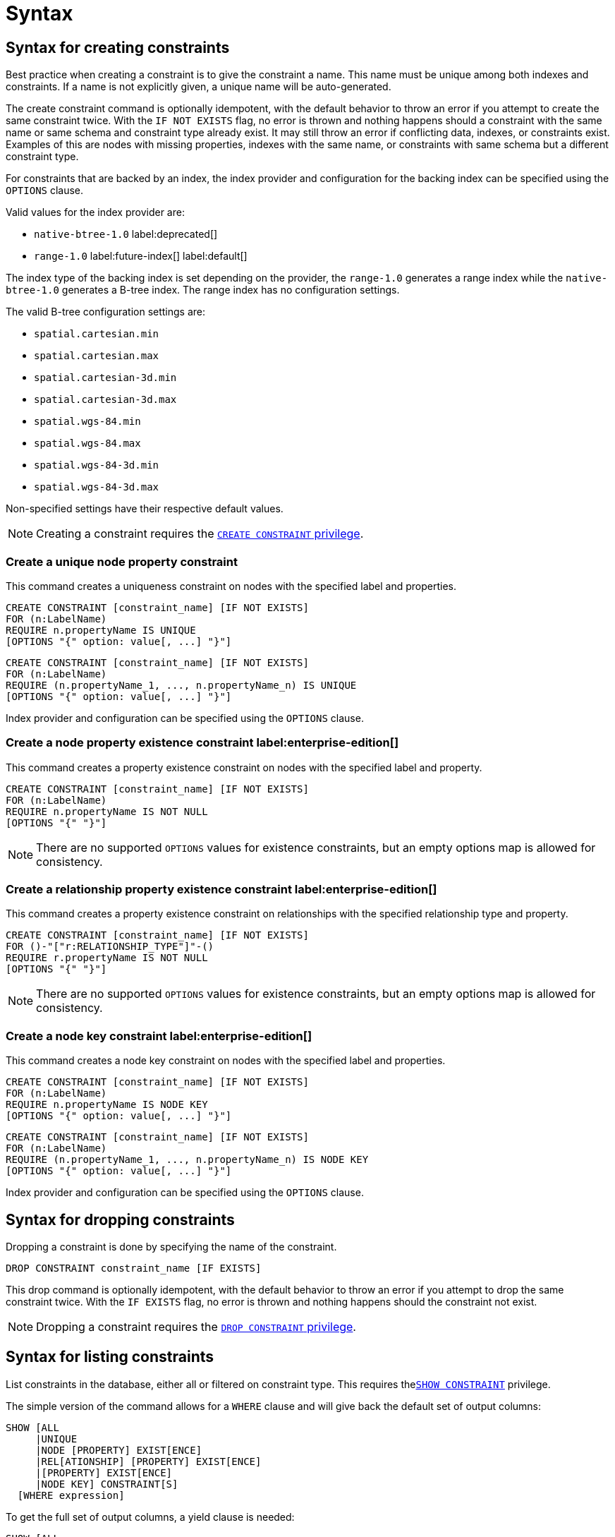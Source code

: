 :description: Syntax for how to manage constraints used for ensuring data integrity.

[[administration-constraints-syntax]]
= Syntax
:check-mark: icon:check[]


[[administration-constraints-syntax-create]]
== Syntax for creating constraints

Best practice when creating a constraint is to give the constraint a name.
This name must be unique among both indexes and constraints.
If a name is not explicitly given, a unique name will be auto-generated.

The create constraint command is optionally idempotent, with the default behavior to throw an error if you attempt to create the same constraint twice.
With the `IF NOT EXISTS` flag, no error is thrown and nothing happens should a constraint with the same name or same schema and constraint type already exist.
It may still throw an error if conflicting data, indexes, or constraints exist.
Examples of this are nodes with missing properties, indexes with the same name, or constraints with same schema but a different constraint type.

For constraints that are backed by an index, the index provider and configuration for the backing index can be specified using the `OPTIONS` clause.

Valid values for the index provider are:

* `native-btree-1.0` label:deprecated[]
* `range-1.0` label:future-index[] label:default[]

The index type of the backing index is set depending on the provider, the `range-1.0` generates a range index while the `native-btree-1.0` generates a B-tree index.
The range index has no configuration settings.

The valid B-tree configuration settings are:

* `spatial.cartesian.min`
* `spatial.cartesian.max`
* `spatial.cartesian-3d.min`
* `spatial.cartesian-3d.max`
* `spatial.wgs-84.min`
* `spatial.wgs-84.max`
* `spatial.wgs-84-3d.min`
* `spatial.wgs-84-3d.max`

Non-specified settings have their respective default values.

[NOTE]
====
Creating a constraint requires the xref::access-control/database-administration.adoc#access-control-database-administration-constraints[`CREATE CONSTRAINT` privilege].
====


[[administration-constraints-syntax-create-unique]]
[discrete]
=== Create a unique node property constraint

This command creates a uniqueness constraint on nodes with the specified label and properties.

[source, syntax, role="noheader", indent=0]
----
CREATE CONSTRAINT [constraint_name] [IF NOT EXISTS]
FOR (n:LabelName)
REQUIRE n.propertyName IS UNIQUE
[OPTIONS "{" option: value[, ...] "}"]
----

[source, syntax, role="noheader", indent=0]
----
CREATE CONSTRAINT [constraint_name] [IF NOT EXISTS]
FOR (n:LabelName)
REQUIRE (n.propertyName_1, ..., n.propertyName_n) IS UNIQUE
[OPTIONS "{" option: value[, ...] "}"]
----

Index provider and configuration can be specified using the `OPTIONS` clause.


[[administration-constraints-syntax-create-node-exists]]
[discrete]
=== Create a node property existence constraint label:enterprise-edition[]

This command creates a property existence constraint on nodes with the specified label and property.

[source, syntax, role="noheader", indent=0]
----
CREATE CONSTRAINT [constraint_name] [IF NOT EXISTS]
FOR (n:LabelName)
REQUIRE n.propertyName IS NOT NULL
[OPTIONS "{" "}"]
----

[NOTE]
====
There are no supported `OPTIONS` values for existence constraints, but an empty options map is allowed for consistency.
====


[[administration-constraints-syntax-create-rel-exists]]
[discrete]
=== Create a relationship property existence constraint label:enterprise-edition[]

This command creates a property existence constraint on relationships with the specified relationship type and property.

[source, syntax, role="noheader", indent=0]
----
CREATE CONSTRAINT [constraint_name] [IF NOT EXISTS]
FOR ()-"["r:RELATIONSHIP_TYPE"]"-()
REQUIRE r.propertyName IS NOT NULL
[OPTIONS "{" "}"]
----

[NOTE]
====
There are no supported `OPTIONS` values for existence constraints, but an empty options map is allowed for consistency.
====


[[administration-constraints-syntax-create-node-key]]
[discrete]
=== Create a node key constraint label:enterprise-edition[]

This command creates a node key constraint on nodes with the specified label and properties.

[source, syntax, role="noheader", indent=0]
----
CREATE CONSTRAINT [constraint_name] [IF NOT EXISTS]
FOR (n:LabelName)
REQUIRE n.propertyName IS NODE KEY
[OPTIONS "{" option: value[, ...] "}"]
----

[source, syntax, role="noheader", indent=0]
----
CREATE CONSTRAINT [constraint_name] [IF NOT EXISTS]
FOR (n:LabelName)
REQUIRE (n.propertyName_1, ..., n.propertyName_n) IS NODE KEY
[OPTIONS "{" option: value[, ...] "}"]
----

Index provider and configuration can be specified using the `OPTIONS` clause.


[[administration-constraints-syntax-drop]]
== Syntax for dropping constraints

Dropping a constraint is done by specifying the name of the constraint.

[source, syntax, role="noheader", indent=0]
----
DROP CONSTRAINT constraint_name [IF EXISTS]
----

This drop command is optionally idempotent, with the default behavior to throw an error if you attempt to drop the same constraint twice.
With the `IF EXISTS` flag, no error is thrown and nothing happens should the constraint not exist.

[NOTE]
====
Dropping a constraint requires the xref::access-control/database-administration.adoc#access-control-database-administration-constraints[`DROP CONSTRAINT` privilege].
====


[[administration-constraints-syntax-list]]
== Syntax for listing constraints

List constraints in the database, either all or filtered on constraint type.
This requires  thexref::access-control/database-administration.adoc#access-control-database-administration-constraints[`SHOW CONSTRAINT`] privilege.

The simple version of the command allows for a `WHERE` clause and will give back the default set of output columns:

[source, syntax, role="noheader", indent=0]
----
SHOW [ALL
     |UNIQUE
     |NODE [PROPERTY] EXIST[ENCE]
     |REL[ATIONSHIP] [PROPERTY] EXIST[ENCE]
     |[PROPERTY] EXIST[ENCE]
     |NODE KEY] CONSTRAINT[S]
  [WHERE expression]
----

To get the full set of output columns, a yield clause is needed:

[source, syntax, role="noheader", indent=0]
----
SHOW [ALL
     |UNIQUE
     |NODE [PROPERTY] EXIST[ENCE]
     |REL[ATIONSHIP] [PROPERTY] EXIST[ENCE]
     |[PROPERTY] EXIST[ENCE]
     |NODE KEY] CONSTRAINT[S]
YIELD { * | field[, ...] } [ORDER BY field[, ...]] [SKIP n] [LIMIT n]
  [WHERE expression]
  [RETURN field[, ...] [ORDER BY field[, ...]] [SKIP n] [LIMIT n]]
----


The returned columns from the show command is:

.Listing constraints output
[options="header", width="100%", cols="4m,6a"]
|===
| Column | Description

| id
| The id of the constraint. label:default-output[]

| name
| Name of the constraint (explicitly set by the user or automatically assigned). label:default-output[]

| type
| The ConstraintType of this constraint (`UNIQUENESS`, `NODE_PROPERTY_EXISTENCE`, `NODE_KEY`, or `RELATIONSHIP_PROPERTY_EXISTENCE`). label:default-output[]

| entityType
| Type of entities this constraint represents (nodes or relationship). label:default-output[]

| labelsOrTypes
| The labels or relationship types of this constraint. label:default-output[]

| properties
| The properties of this constraint. label:default-output[]

| ownedIndexId
| The id of the index associated to the constraint, or `null` if no index is associated with the constraint. label:default-output[]

| options
| The options passed to `CREATE` command, for the index associated to the constraint, or `null` if no index is associated with the constraint.

| createStatement
| Statement used to create the constraint.

|===

[NOTE]
====
The deprecated built-in procedures for listing constraints, such as `db.constraints`, work as before and are not affected by the xref::access-control/database-administration.adoc#access-control-database-administration-constraints[`SHOW CONSTRAINTS` privilege].
====

